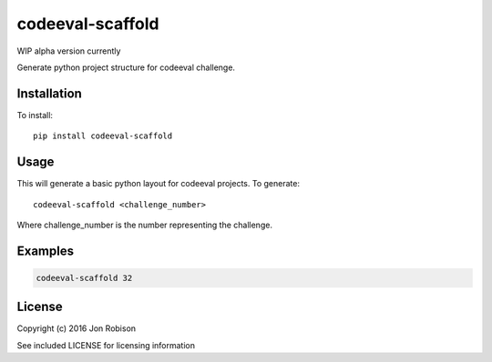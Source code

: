 =================
codeeval-scaffold
=================

WIP alpha version currently

Generate python project structure for codeeval challenge.

Installation
============

To install::

    pip install codeeval-scaffold

Usage
=====

This will generate a basic python layout for codeeval projects. To generate::

    codeeval-scaffold <challenge_number>

Where challenge_number is the number representing the challenge.

Examples
========

.. code-block::

    codeeval-scaffold 32

License
=======

Copyright (c) 2016 Jon Robison

See included LICENSE for licensing information
